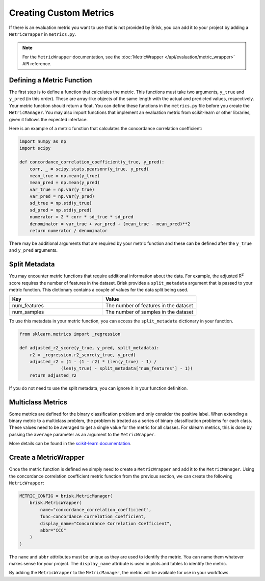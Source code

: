 .. _custom_metrics:

Creating Custom Metrics
=======================

If there is an evaluation metric you want to use that is not provided by Brisk, 
you can add it to your project by adding a ``MetricWrapper`` in ``metrics.py``.

.. note::
   For the ``MetricWrapper`` documentation, see the :doc:`MetricWrapper </api/evaluation/metric_wrapper>` API reference.


Defining a Metric Function
--------------------------
The first step is to define a function that calculates the metric. This functions
must take two arguments, ``y_true`` and ``y_pred`` (in this order). These are array-like
objects of the same length with the actual and predicted values, respectively. Your metric
function should return a float. You can define these functions in the ``metrics.py`` file
before you create the ``MetricManager``. You may also import functions that implement an
evaluation metric from scikit-learn or other libraries, given it follows the expected interface.

Here is an example of a metric function that calculates the concordance correlation coefficient:

.. code-block:: python
    
    import numpy as np
    import scipy

    def concordance_correlation_coefficient(y_true, y_pred):
        corr, _ = scipy.stats.pearsonr(y_true, y_pred)
        mean_true = np.mean(y_true)
        mean_pred = np.mean(y_pred)
        var_true = np.var(y_true)
        var_pred = np.var(y_pred)
        sd_true = np.std(y_true)
        sd_pred = np.std(y_pred)
        numerator = 2 * corr * sd_true * sd_pred
        denominator = var_true + var_pred + (mean_true - mean_pred)**2
        return numerator / denominator

There may be additional arguments that are required by your metric function and these
can be defined after the ``y_true`` and ``y_pred`` arguments. 


Split Metadata
--------------
You may encounter metric functions that require additional information about the data. 
For example, the adjusted R\ :sup:`2` score requires the number of features in the dataset. 
Brisk provides a ``split_metadata`` argument that is passed to your metric function.
This dictionary contains a couple of values for the data split being used.

.. list-table::
   :header-rows: 1
   :widths: 50 50

   * - Key
     - Value
   * - num_features
     - The number of features in the dataset
   * - num_samples
     - The number of samples in the dataset

To use this metadata in your metric function, you can access the ``split_metadata``
dictionary in your function.

.. code-block:: python

    from sklearn.metrics import _regression

    def adjusted_r2_score(y_true, y_pred, split_metadata):
        r2 = _regression.r2_score(y_true, y_pred)
        adjusted_r2 = (1 - (1 - r2) * (len(y_true) - 1) /
                    (len(y_true) - split_metadata["num_features"] - 1))
        return adjusted_r2

If you do not need to use the split metadata, you can ignore it in your function definition.


Multiclass Metrics
------------------
Some metrics are defined for the binary classification problem and only consider the positive label.
When extending a binary metric to a multiclass problem, the problem is treated as a series of
binary classification problems for each class. These values need to be averaged to get a single
value for the metric for all classes. For sklearn metrics, this is done by passing the ``average``
parameter as an argument to the ``MetricWrapper``.

More details can be found in the `scikit-learn documentation <https://scikit-learn.org/stable/modules/model_evaluation.html#average>`_.


Create a MetricWrapper
----------------------
Once the metric function is defined we simply need to create a ``MetricWrapper`` 
and add it to the ``MetricManager``. Using the concordance correlation coefficient metric
function from the previous section, we can create the following ``MetricWrapper``:

.. code-block:: python

    METRIC_CONFIG = brisk.MetricManager(
        brisk.MetricWrapper(
            name="concordance_correlation_coefficient",
            func=concordance_correlation_coefficient,
            display_name="Concordance Correlation Coefficient",
            abbr="CCC"
        )
    )

The ``name`` and ``abbr`` atttributes must be unique as they are used to identify the metric.
You can name them whatever makes sense for your project. The ``display_name`` attribute is
used in plots and tables to identify the metric.

By adding the ``MetricWrapper`` to the ``MetricManager``, the metric will be available for use
in your workflows.

